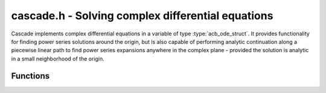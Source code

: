 .. _Cascade:

**cascade.h** - Solving complex differential equations
======================================================

Cascade implements complex differential equations in a variable of type :type:`acb_ode_struct`. It provides functionality for finding power series solutions around the origin, but is also capable of performing analytic continuation along a piecewise linear path to find power series expansions anywhere in the complex plane - provided the solution is analytic in a small neighborhood of the origin.

Functions
------------------

.. function:: ulong find_power_series (acb_ode_t ODE, acb_t in, slong bits)

    Finds a solution to *ODE*, by recursively computing the coefficients of the power series expansion. The iteration stops when the summands, given by *a_k\*in^k*, are small enough.  This function does not perform any tests for convergence beforehnd, but it aborts if too many coefficients are computed.

.. function:: void analytic_continuation (acb_t res, acb_ode_t ODE, acb_srcptr path, slong len, slong prec, int output_series)

    Perform analytic continuation along *path*, which stores the corners of a polygon with *len* corners. The function computes a power series at every corner, which is then shifted to the next corner. After the end has been reached, the ODE is shifted back to the point of origin, but the power series is not changed. This allows to perform this function multiple times with varying initial conditions.

.. function:: void find_monodromy_matrix (acb_mat_struct monodromy, acb_ode_t ODE, acb_struct z0, slong bits)

    Compute the monodromy matrix of *ODE* and store it in *monodromy*. This is implemented by performing `analytic_continuation` for multiple different initial conditions.

.. function:: int checkODE (acb_poly_t *polys, acb_ode_t ODE, acb_t z, slong bits)

    Plugs the solution stored in *ODE* into the actual equation and checks if the result actually vanishes. If not, *ODE* is dumped by `acb_ode_dump`.
